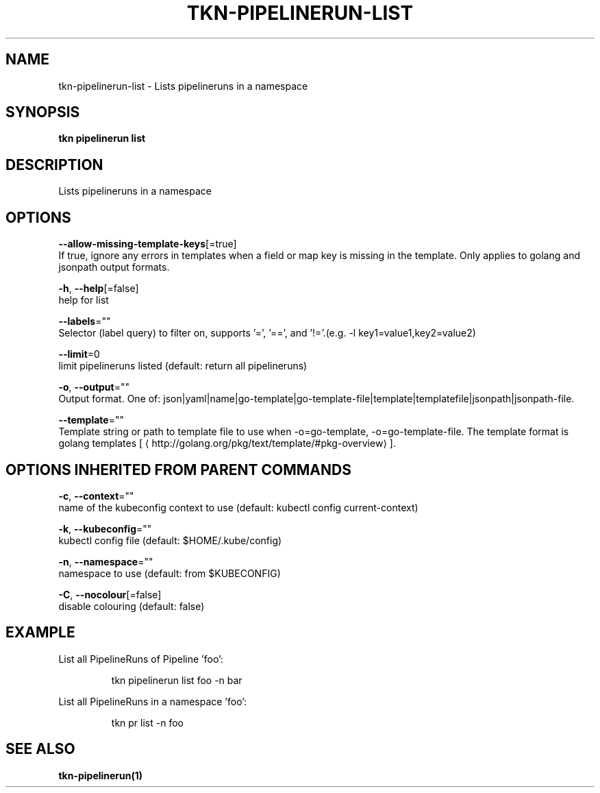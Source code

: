 .TH "TKN\-PIPELINERUN\-LIST" "1" "" "Auto generated by spf13/cobra" "" 
.nh
.ad l


.SH NAME
.PP
tkn\-pipelinerun\-list \- Lists pipelineruns in a namespace


.SH SYNOPSIS
.PP
\fBtkn pipelinerun list\fP


.SH DESCRIPTION
.PP
Lists pipelineruns in a namespace


.SH OPTIONS
.PP
\fB\-\-allow\-missing\-template\-keys\fP[=true]
    If true, ignore any errors in templates when a field or map key is missing in the template. Only applies to golang and jsonpath output formats.

.PP
\fB\-h\fP, \fB\-\-help\fP[=false]
    help for list

.PP
\fB\-\-labels\fP=""
    Selector (label query) to filter on, supports '=', '==', and '!='.(e.g. \-l key1=value1,key2=value2)

.PP
\fB\-\-limit\fP=0
    limit pipelineruns listed (default: return all pipelineruns)

.PP
\fB\-o\fP, \fB\-\-output\fP=""
    Output format. One of: json|yaml|name|go\-template|go\-template\-file|template|templatefile|jsonpath|jsonpath\-file.

.PP
\fB\-\-template\fP=""
    Template string or path to template file to use when \-o=go\-template, \-o=go\-template\-file. The template format is golang templates [
\[la]http://golang.org/pkg/text/template/#pkg-overview\[ra]].


.SH OPTIONS INHERITED FROM PARENT COMMANDS
.PP
\fB\-c\fP, \fB\-\-context\fP=""
    name of the kubeconfig context to use (default: kubectl config current\-context)

.PP
\fB\-k\fP, \fB\-\-kubeconfig\fP=""
    kubectl config file (default: $HOME/.kube/config)

.PP
\fB\-n\fP, \fB\-\-namespace\fP=""
    namespace to use (default: from $KUBECONFIG)

.PP
\fB\-C\fP, \fB\-\-nocolour\fP[=false]
    disable colouring (default: false)


.SH EXAMPLE
.PP
List all PipelineRuns of Pipeline 'foo':

.PP
.RS

.nf
tkn pipelinerun list foo \-n bar

.fi
.RE

.PP
List all PipelineRuns in a namespace 'foo':

.PP
.RS

.nf
tkn pr list \-n foo

.fi
.RE


.SH SEE ALSO
.PP
\fBtkn\-pipelinerun(1)\fP
